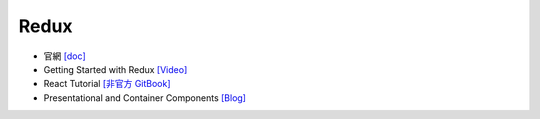 Redux
=====

- 官網 `[doc] <https://redux.js.org/introduction/getting-started>`_
- Getting Started with Redux `[Video] <https://egghead.io/courses/getting-started-with-redux>`_
- React Tutorial `[非官方 GitBook] <https://chentsulin.github.io/redux/index.html>`_


- Presentational and Container Components `[Blog] <https://medium.com/@dan_abramov/smart-and-dumb-components-7ca2f9a7c7d0>`_



